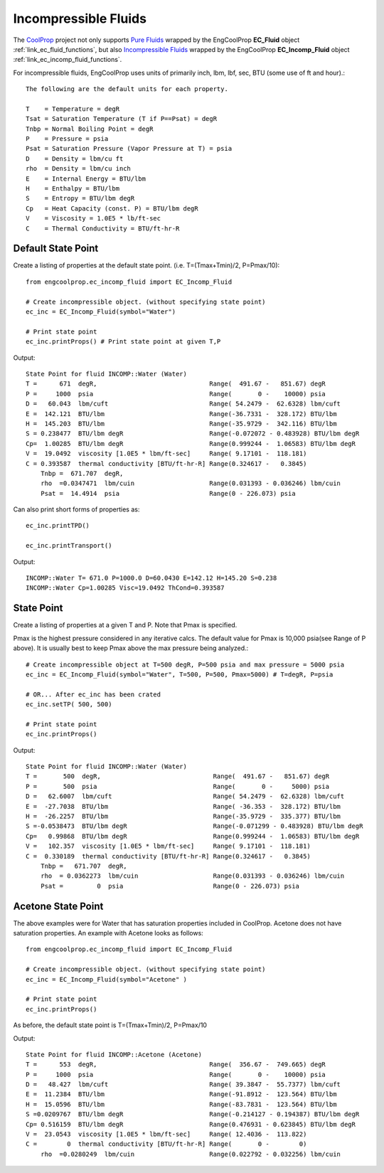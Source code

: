 
.. incompressible

Incompressible Fluids
=====================

The `CoolProp <http://www.coolprop.org/dev/index.html>`_ project not only supports 
`Pure Fluids <http://www.coolprop.org/fluid_properties/PurePseudoPure.html#list-of-fluids>`_
wrapped by the EngCoolProp **EC_Fluid** object
:ref:`link_ec_fluid_functions`, 
but also  `Incompressible Fluids <http://www.coolprop.org/fluid_properties/Incompressibles.html#pure>`_
wrapped by the EngCoolProp **EC_Incomp_Fluid** object
:ref:`link_ec_incomp_fluid_functions`.

For incompressible fluids, EngCoolProp uses units of primarily inch, lbm, lbf, sec, BTU (some use of ft and hour).::

    The following are the default units for each property.

    T    = Temperature = degR
    Tsat = Saturation Temperature (T if P==Psat) = degR
    Tnbp = Normal Boiling Point = degR
    P    = Pressure = psia
    Psat = Saturation Pressure (Vapor Pressure at T) = psia
    D    = Density = lbm/cu ft
    rho  = Density = lbm/cu inch
    E    = Internal Energy = BTU/lbm
    H    = Enthalpy = BTU/lbm
    S    = Entropy = BTU/lbm degR
    Cp   = Heat Capacity (const. P) = BTU/lbm degR
    V    = Viscosity = 1.0E5 * lb/ft-sec
    C    = Thermal Conductivity = BTU/ft-hr-R



Default State Point
-------------------

Create a listing of properties at the default state point.
(i.e. T=(Tmax+Tmin)/2, P=Pmax/10)::
    
    from engcoolprop.ec_incomp_fluid import EC_Incomp_Fluid

    # Create incompressible object. (without specifying state point)
    ec_inc = EC_Incomp_Fluid(symbol="Water")

    # Print state point
    ec_inc.printProps() # Print state point at given T,P

Output::

    State Point for fluid INCOMP::Water (Water)
    T =      671  degR,                              Range(  491.67 -   851.67) degR
    P =     1000  psia                               Range(       0 -    10000) psia
    D =   60.043  lbm/cuft                           Range( 54.2479 -  62.6328) lbm/cuft
    E =  142.121  BTU/lbm                            Range(-36.7331 -  328.172) BTU/lbm
    H =  145.203  BTU/lbm                            Range(-35.9729 -  342.116) BTU/lbm
    S = 0.238477  BTU/lbm degR                       Range(-0.072072 - 0.483928) BTU/lbm degR
    Cp=  1.00285  BTU/lbm degR                       Range(0.999244 -  1.06583) BTU/lbm degR
    V =  19.0492  viscosity [1.0E5 * lbm/ft-sec]     Range( 9.17101 -  118.181)
    C = 0.393587  thermal conductivity [BTU/ft-hr-R] Range(0.324617 -   0.3845)
        Tnbp =  671.707  degR,
        rho  =0.0347471  lbm/cuin                    Range(0.031393 - 0.036246) lbm/cuin
        Psat =  14.4914  psia                        Range(0 - 226.073) psia

Can also print short forms of properties as::

    ec_inc.printTPD()
    
    ec_inc.printTransport()


Output::    

    INCOMP::Water T= 671.0 P=1000.0 D=60.0430 E=142.12 H=145.20 S=0.238
    INCOMP::Water Cp=1.00285 Visc=19.0492 ThCond=0.393587


State Point
-----------

Create a listing of properties at a given T and P. Note that Pmax is specified.

Pmax is the highest pressure considered in any iterative calcs. 
The default value for Pmax is 10,000 psia(see Range of P above).
It is usually best to keep Pmax above the max pressure being analyzed.::

    # Create incompressible object at T=500 degR, P=500 psia and max pressure = 5000 psia
    ec_inc = EC_Incomp_Fluid(symbol="Water", T=500, P=500, Pmax=5000) # T=degR, P=psia

    # OR... After ec_inc has been crated
    ec_inc.setTP( 500, 500)

    # Print state point
    ec_inc.printProps()

Output::

    State Point for fluid INCOMP::Water (Water)
    T =       500  degR,                              Range(  491.67 -   851.67) degR
    P =       500  psia                               Range(       0 -     5000) psia
    D =   62.6007  lbm/cuft                           Range( 54.2479 -  62.6328) lbm/cuft
    E =  -27.7038  BTU/lbm                            Range( -36.353 -  328.172) BTU/lbm
    H =  -26.2257  BTU/lbm                            Range(-35.9729 -  335.377) BTU/lbm
    S =-0.0538473  BTU/lbm degR                       Range(-0.071299 - 0.483928) BTU/lbm degR
    Cp=   0.99868  BTU/lbm degR                       Range(0.999244 -  1.06583) BTU/lbm degR
    V =   102.357  viscosity [1.0E5 * lbm/ft-sec]     Range( 9.17101 -  118.181)
    C =  0.330189  thermal conductivity [BTU/ft-hr-R] Range(0.324617 -   0.3845)
        Tnbp =   671.707  degR,
        rho  = 0.0362273  lbm/cuin                    Range(0.031393 - 0.036246) lbm/cuin
        Psat =         0  psia                        Range(0 - 226.073) psia


Acetone State Point
-------------------

The above examples were for Water that has saturation properties included in CoolProp.
Acetone does not have saturation properties.
An example with Acetone looks as follows::

    from engcoolprop.ec_incomp_fluid import EC_Incomp_Fluid

    # Create incompressible object. (without specifying state point)
    ec_inc = EC_Incomp_Fluid(symbol="Acetone" )

    # Print state point
    ec_inc.printProps()

As before, the default state point is T=(Tmax+Tmin)/2, P=Pmax/10


Output::

    State Point for fluid INCOMP::Acetone (Acetone)
    T =      553  degR,                              Range(  356.67 -  749.665) degR
    P =     1000  psia                               Range(       0 -    10000) psia
    D =   48.427  lbm/cuft                           Range( 39.3847 -  55.7377) lbm/cuft
    E =  11.2384  BTU/lbm                            Range(-91.8912 -  123.564) BTU/lbm
    H =  15.0596  BTU/lbm                            Range(-83.7831 -  123.564) BTU/lbm
    S =0.0209767  BTU/lbm degR                       Range(-0.214127 - 0.194387) BTU/lbm degR
    Cp= 0.516159  BTU/lbm degR                       Range(0.476931 - 0.623845) BTU/lbm degR
    V =  23.0543  viscosity [1.0E5 * lbm/ft-sec]     Range( 12.4036 -  113.822)
    C =        0  thermal conductivity [BTU/ft-hr-R] Range(       0 -        0)
        rho  =0.0280249  lbm/cuin                    Range(0.022792 - 0.032256) lbm/cuin

